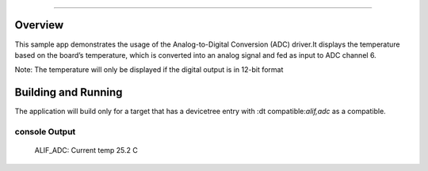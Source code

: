 .. zephyr:code-sample:: adc12
	name: Analog-to-digital converter (ADC12)

	Read analog input from ADC12 channels
###########

Overview
********
This sample app demonstrates the usage of the Analog-to-Digital Conversion (ADC)
driver.It displays the temperature based on the board’s temperature, which is
converted into an analog signal and fed as input to ADC channel 6.

Note: The temperature will only be displayed if the digital output is in 12-bit format

Building and Running
********************

The application will build only for a target that has a devicetree entry with
:dt compatible:`alif,adc` as a compatible.

console Output
=============
	ALIF_ADC: Current temp 25.2 C
